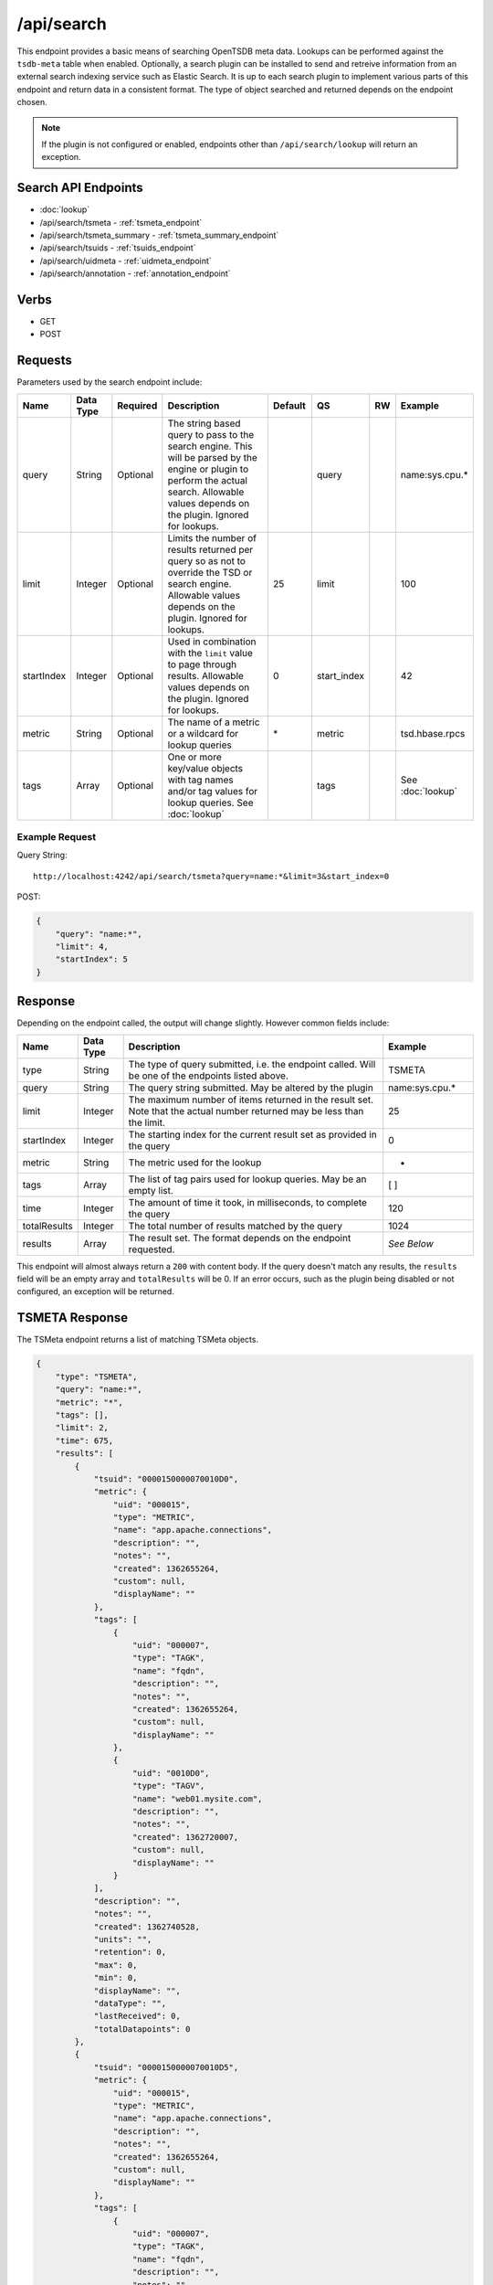 /api/search
==========

This endpoint provides a basic means of searching OpenTSDB meta data. Lookups can be performed against the ``tsdb-meta`` table when enabled. Optionally, a search plugin can be installed to send and retreive information from an external search indexing service such as Elastic Search. It is up to each search plugin to implement various parts of this endpoint and return data in a consistent format. The type of object searched and returned depends on the endpoint chosen. 

.. NOTE:: If the plugin is not configured or enabled, endpoints other than ``/api/search/lookup`` will return an exception.

Search API Endpoints
--------------------

* :doc:`lookup`
* /api/search/tsmeta - :ref:`tsmeta_endpoint`
* /api/search/tsmeta_summary - :ref:`tsmeta_summary_endpoint`
* /api/search/tsuids - :ref:`tsuids_endpoint`
* /api/search/uidmeta - :ref:`uidmeta_endpoint`
* /api/search/annotation - :ref:`annotation_endpoint`

Verbs
-----

* GET
* POST

Requests
--------

Parameters used by the search endpoint include:

.. csv-table::
   :header: "Name", "Data Type", "Required", "Description", "Default", "QS", "RW", "Example"
   :widths: 10, 5, 5, 45, 10, 5, 5, 15

   "query", "String", "Optional", "The string based query to pass to the search engine. This will be parsed by the engine or plugin to perform the actual search. Allowable values depends on the plugin. Ignored for lookups.", "", "query", "", "name:sys.cpu.\*"
   "limit", "Integer", "Optional", "Limits the number of results returned per query so as not to override the TSD or search engine. Allowable values depends on the plugin. Ignored for lookups.", "25", "limit", "", "100"
   "startIndex", "Integer", "Optional", "Used in combination with the ``limit`` value to page through results. Allowable values depends on the plugin. Ignored for lookups.", "0", "start_index", "", "42"
   "metric", "String", "Optional", "The name of a metric or a wildcard for lookup queries", "\*", "metric", "", "tsd.hbase.rpcs"
   "tags", "Array", "Optional", "One or more key/value objects with tag names and/or tag values for lookup queries. See :doc:`lookup`", "", "tags", "", "See :doc:`lookup`"

Example Request
^^^^^^^^^^^^^^^

Query String:
::
  
  http://localhost:4242/api/search/tsmeta?query=name:*&limit=3&start_index=0

POST:

.. code-block :: javascript 

  {
      "query": "name:*",
      "limit": 4,
      "startIndex": 5
  }

Response
--------
   
Depending on the endpoint called, the output will change slightly. However common fields include:

.. csv-table::
  :header: "Name", "Data Type", "Description", "Example"
  :widths: 10, 10, 60, 20
  
  "type", "String", "The type of query submitted, i.e. the endpoint called. Will be one of the endpoints listed above.", "TSMETA"
  "query", "String", "The query string submitted. May be altered by the plugin", "name:sys.cpu.\*"
  "limit", "Integer", "The maximum number of items returned in the result set. Note that the actual number returned may be less than the limit.", "25"
  "startIndex", "Integer", "The starting index for the current result set as provided in the query", "0"
  "metric", "String", "The metric used for the lookup", "*"
  "tags", "Array", "The list of tag pairs used for lookup queries. May be an empty list.", "[ ]"
  "time", "Integer", "The amount of time it took, in milliseconds, to complete the query", "120"
  "totalResults", "Integer", "The total number of results matched by the query", "1024"
  "results", "Array", "The result set. The format depends on the endpoint requested.", "*See Below*"
  
This endpoint will almost always return a ``200`` with content body. If the query doesn't match any results, the ``results`` field will be an empty array and ``totalResults`` will be 0. If an error occurs, such as the plugin being disabled or not configured, an exception will be returned.

.. _tsmeta_endpoint:

TSMETA Response
---------------

The TSMeta endpoint returns a list of matching TSMeta objects.

.. code-block :: javascript 

  {
      "type": "TSMETA",
      "query": "name:*",
      "metric": "*",
      "tags": [],
      "limit": 2,
      "time": 675,
      "results": [
          {
              "tsuid": "0000150000070010D0",
              "metric": {
                  "uid": "000015",
                  "type": "METRIC",
                  "name": "app.apache.connections",
                  "description": "",
                  "notes": "",
                  "created": 1362655264,
                  "custom": null,
                  "displayName": ""
              },
              "tags": [
                  {
                      "uid": "000007",
                      "type": "TAGK",
                      "name": "fqdn",
                      "description": "",
                      "notes": "",
                      "created": 1362655264,
                      "custom": null,
                      "displayName": ""
                  },
                  {
                      "uid": "0010D0",
                      "type": "TAGV",
                      "name": "web01.mysite.com",
                      "description": "",
                      "notes": "",
                      "created": 1362720007,
                      "custom": null,
                      "displayName": ""
                  }
              ],
              "description": "",
              "notes": "",
              "created": 1362740528,
              "units": "",
              "retention": 0,
              "max": 0,
              "min": 0,
              "displayName": "",
              "dataType": "",
              "lastReceived": 0,
              "totalDatapoints": 0
          },
          {
              "tsuid": "0000150000070010D5",
              "metric": {
                  "uid": "000015",
                  "type": "METRIC",
                  "name": "app.apache.connections",
                  "description": "",
                  "notes": "",
                  "created": 1362655264,
                  "custom": null,
                  "displayName": ""
              },
              "tags": [
                  {
                      "uid": "000007",
                      "type": "TAGK",
                      "name": "fqdn",
                      "description": "",
                      "notes": "",
                      "created": 1362655264,
                      "custom": null,
                      "displayName": ""
                  },
                  {
                      "uid": "0010D5",
                      "type": "TAGV",
                      "name": "web02.mysite.com",
                      "description": "",
                      "notes": "",
                      "created": 1362720007,
                      "custom": null,
                      "displayName": ""
                  }
              ],
              "description": "",
              "notes": "",
              "created": 1362882263,
              "units": "",
              "retention": 0,
              "max": 0,
              "min": 0,
              "displayName": "",
              "dataType": "",
              "lastReceived": 0,
              "totalDatapoints": 0
          }
      ],
      "startIndex": 0,
      "totalResults": 9688066
  }

.. _tsmeta_summary_endpoint:

TSMETA_SUMMARY Response
-----------------------

The TSMeta Summary endpoint returns just the basic information associated with a timeseries including the TSUID, the metric name and tags. The search is run against the same index as the TSMeta query but returns a subset of the data.

.. code-block :: javascript 

  {
      "type": "TSMETA_SUMMARY",
      "query": "name:*",
      "metric": "*",
      "tags": [],
      "limit": 3,
      "time": 565,
      "results": [
          {
              "tags": {
                  "fqdn": "web01.mysite.com"
              },
              "metric": "app.apache.connections",
              "tsuid": "0000150000070010D0"
          },
          {
              "tags": {
                  "fqdn": "web02.mysite.com"
              },
              "metric": "app.apache.connections",
              "tsuid": "0000150000070010D5"
          },
          {
              "tags": {
                  "fqdn": "web03.mysite.com"
              },
              "metric": "app.apache.connections",
              "tsuid": "0000150000070010D6"
          }
      ],
      "startIndex": 0,
      "totalResults": 9688066
  }

.. _tsuids_endpoint:

TSUIDS Response
---------------

The TSUIDs endpoint returns a list of TSUIDS that match the query. The search is run against the same index as the TSMeta query but returns a subset of the data.

.. code-block :: javascript 

  {
      "type": "TSUIDS",
      "query": "name:*",
      "metric": "*",
      "tags": [],
      "limit": 3,
      "time": 517,
      "results": [
          "0000150000070010D0",
          "0000150000070010D5",
          "0000150000070010D6"
      ],
      "startIndex": 0,
      "totalResults": 9688066
  }

.. _uidmeta_endpoint:

UIDMETA Response
----------------

The UIDMeta endpoint returns a list of UIDMeta objects that match the query.

.. code-block :: javascript 

  {
      "type": "UIDMETA",
      "query": "name:*",
      "metric": "*",
      "tags": [],
      "limit": 3,
      "time": 517,
      "results": [
          {
              "uid": "000007",
              "type": "TAGK",
              "name": "fqdn",
              "description": "",
              "notes": "",
              "created": 1362655264,
              "custom": null,
              "displayName": ""
          },
          {
              "uid": "0010D0",
              "type": "TAGV",
              "name": "web01.mysite.com",
              "description": "",
              "notes": "",
              "created": 1362720007,
              "custom": null,
              "displayName": ""
          },
          {
              "uid": "0010D5",
              "type": "TAGV",
              "name": "web02.mysite.com",
              "description": "",
              "notes": "",
              "created": 1362720007,
              "custom": null,
              "displayName": ""
          }
      ],
      "startIndex": 0,
      "totalResults": 9688066
  }

.. _annotation_endpoint:

Annotation Response
-------------------

The Annotation endpoint returns a list of Annotation objects that match the query.

.. code-block :: javascript 

  {
      "type": "ANNOTATION",
      "query": "description:*",
      "metric": "*",
      "tags": [],
      "limit": 25,
      "time": 80,
      "results": [
          {
              "tsuid": "000001000001000001",
              "description": "Testing Annotations",
              "notes": "These would be details about the event, the description is just a summary",
              "custom": {
                  "owner": "jdoe",
                  "dept": "ops"
              },
              "endTime": 0,
              "startTime": 1369141261
          }
      ],
      "startIndex": 0,
      "totalResults": 1
  }
